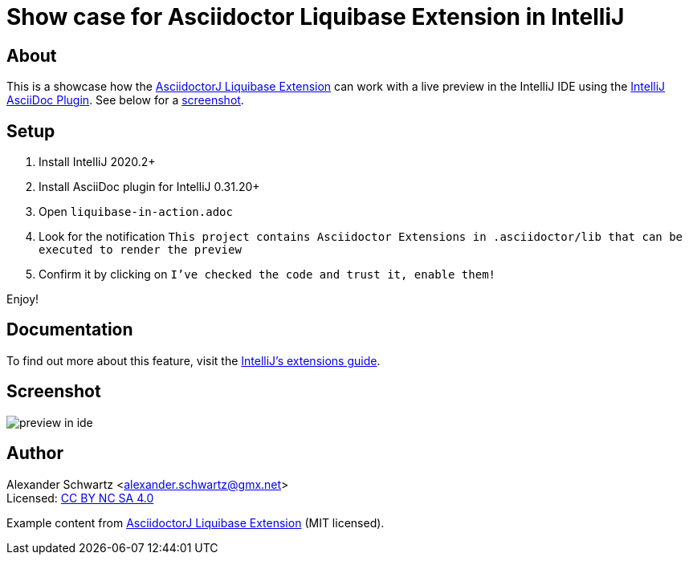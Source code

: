 = Show case for Asciidoctor Liquibase Extension in IntelliJ

== About

This is a showcase how the https://github.com/uniqueck/asciidoctorj-liquibase-extension[AsciidoctorJ Liquibase Extension] can work with a live preview in the IntelliJ IDE using the https://intellij-asciidoc-plugin.ahus1.de/[IntelliJ AsciiDoc Plugin].
See below for a <<screenshot,screenshot>>.

== Setup

. Install IntelliJ 2020.2+
. Install AsciiDoc plugin for IntelliJ 0.31.20+
. Open `liquibase-in-action.adoc`
. Look for the notification `This project contains Asciidoctor Extensions in .asciidoctor/lib that can be executed to render the preview`
. Confirm it by clicking on `I've checked the code and trust it, enable them!`

Enjoy!

== Documentation

To find out more about this feature, visit the https://intellij-asciidoc-plugin.ahus1.de/docs/users-guide/features/advanced/asciidoctor-extensions.html[IntelliJ's extensions guide].

[#screenshot]
== Screenshot

image::preview-in-ide.png[]

== Author

[%hardbreaks]
Alexander Schwartz <alexander.schwartz@gmx.net>
Licensed: https://creativecommons.org/licenses/by-nc-sa/4.0/[CC BY NC SA 4.0]

Example content from https://github.com/uniqueck/asciidoctorj-liquibase-extension[AsciidoctorJ Liquibase Extension] (MIT licensed).
